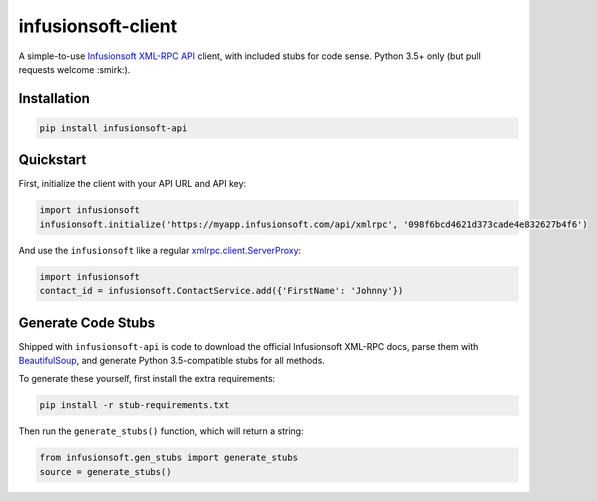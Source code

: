 infusionsoft-client
===================

A simple-to-use `Infusionsoft XML-RPC API <https://developer.infusionsoft.com/docs/xml-rpc/>`_ client, with included stubs for code sense. Python 3.5+ only (but pull requests welcome :smirk:).



Installation
------------

.. code-block:: bash

    pip install infusionsoft-api



Quickstart
----------

First, initialize the client with your API URL and API key:

.. code-block:: python

    import infusionsoft
    infusionsoft.initialize('https://myapp.infusionsoft.com/api/xmlrpc', '098f6bcd4621d373cade4e832627b4f6')


And use the ``infusionsoft`` like a regular `xmlrpc.client.ServerProxy <https://docs.python.org/3/library/xmlrpc.client.html>`_:

.. code-block:: python

    import infusionsoft
    contact_id = infusionsoft.ContactService.add({'FirstName': 'Johnny'})



Generate Code Stubs
-------------------

Shipped with ``infusionsoft-api`` is code to download the official Infusionsoft XML-RPC docs, parse them with `BeautifulSoup <https://www.crummy.com/software/BeautifulSoup/bs4/doc/>`_, and generate Python 3.5-compatible stubs for all methods.

To generate these yourself, first install the extra requirements:

.. code-block:: bash

    pip install -r stub-requirements.txt

Then run the ``generate_stubs()`` function, which will return a string:

.. code-block:: python

    from infusionsoft.gen_stubs import generate_stubs
    source = generate_stubs()
